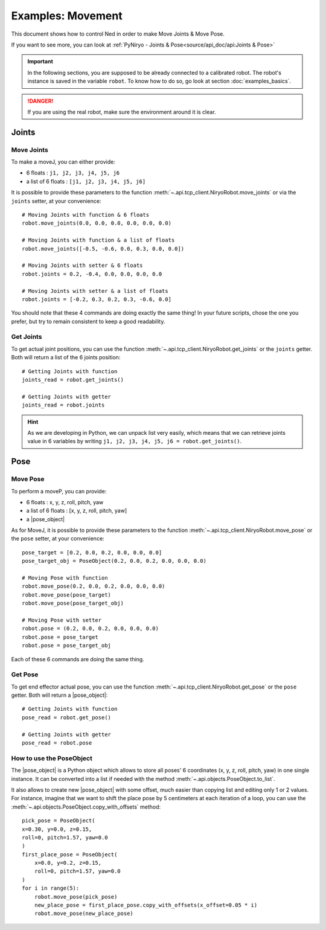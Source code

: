 Examples: Movement
=========================

This document shows how to control Ned in order to make Move Joints & Move Pose.

If you want to see more, you can look at :ref:`PyNiryo - Joints & Pose<source/api_doc/api:Joints & Pose>`

.. important::
    In the following sections, you are supposed to be already connected to a calibrated robot.
    The robot's instance is saved in the variable ``robot``. To know how to do so, go
    look at section :doc:`examples_basics`.

.. danger::
    If you are using the real robot, make sure the environment around it is clear.

Joints
-------------------

Move Joints
^^^^^^^^^^^^^^^^^^
To make a moveJ, you can either provide:

- 6 floats : ``j1, j2, j3, j4, j5, j6``
- a list of 6 floats : ``[j1, j2, j3, j4, j5, j6]``

It is possible to provide these parameters to the function :meth:`~.api.tcp_client.NiryoRobot.move_joints`
or via the ``joints`` setter, at your convenience::

    # Moving Joints with function & 6 floats
    robot.move_joints(0.0, 0.0, 0.0, 0.0, 0.0, 0.0)

    # Moving Joints with function & a list of floats
    robot.move_joints([-0.5, -0.6, 0.0, 0.3, 0.0, 0.0])
    
    # Moving Joints with setter & 6 floats
    robot.joints = 0.2, -0.4, 0.0, 0.0, 0.0, 0.0

    # Moving Joints with setter & a list of floats
    robot.joints = [-0.2, 0.3, 0.2, 0.3, -0.6, 0.0]

You should note that these 4 commands are doing exactly the same thing!
In your future scripts, chose the one you prefer, but try to remain consistent to
keep a good readability.

Get Joints
^^^^^^^^^^^^^^^^^^
To get actual joint positions, you can use the function :meth:`~.api.tcp_client.NiryoRobot.get_joints`
or the ``joints`` getter. Both will return a list of the 6 joints position::

    # Getting Joints with function
    joints_read = robot.get_joints()

    # Getting Joints with getter
    joints_read = robot.joints

.. hint::
    As we are developing in Python, we can unpack list very easily, which means that
    we can retrieve joints value in 6 variables by writing ``j1, j2, j3, j4, j5, j6 = robot.get_joints()``.

Pose
-------------------

Move Pose
^^^^^^^^^^^^
To perform a moveP, you can provide:

- 6 floats : x, y, z, roll, pitch, yaw
- a list of 6 floats : [x, y, z, roll, pitch, yaw]
- a |pose_object|

As for MoveJ, it is possible to provide these parameters
to the function :meth:`~.api.tcp_client.NiryoRobot.move_pose`
or the ``pose`` setter, at your convenience::

    pose_target = [0.2, 0.0, 0.2, 0.0, 0.0, 0.0]
    pose_target_obj = PoseObject(0.2, 0.0, 0.2, 0.0, 0.0, 0.0)

    # Moving Pose with function
    robot.move_pose(0.2, 0.0, 0.2, 0.0, 0.0, 0.0)
    robot.move_pose(pose_target)
    robot.move_pose(pose_target_obj)

    # Moving Pose with setter
    robot.pose = (0.2, 0.0, 0.2, 0.0, 0.0, 0.0)
    robot.pose = pose_target
    robot.pose = pose_target_obj

Each of these 6 commands are doing the same thing.

Get Pose
^^^^^^^^^^^^
To get end effector actual pose, you can use
the function :meth:`~.api.tcp_client.NiryoRobot.get_pose`
or the ``pose`` getter. Both will return a |pose_object|: ::

    # Getting Joints with function
    pose_read = robot.get_pose()

    # Getting Joints with getter
    pose_read = robot.pose


How to use the PoseObject
^^^^^^^^^^^^^^^^^^^^^^^^^^^^^^^^^^^
The |pose_object| is a Python object which allows to store all poses' 6 coordinates (x, y, z,
roll, pitch, yaw) in one single instance.
It can be converted into a list if needed with the method
:meth:`~.api.objects.PoseObject.to_list`.

It also allows to create new |pose_object| with some offset, much easier than
copying list and editing only 1 or 2 values.
For instance, imagine that we want to shift the place pose by 5 centimeters at each iteration of a loop,
you can use the :meth:`~.api.objects.PoseObject.copy_with_offsets` method::

    pick_pose = PoseObject(
    x=0.30, y=0.0, z=0.15,
    roll=0, pitch=1.57, yaw=0.0
    )
    first_place_pose = PoseObject(
        x=0.0, y=0.2, z=0.15,
        roll=0, pitch=1.57, yaw=0.0
    )
    for i in range(5):
        robot.move_pose(pick_pose)
        new_place_pose = first_place_pose.copy_with_offsets(x_offset=0.05 * i)
        robot.move_pose(new_place_pose)



.. |pose_object| replace:: :class:`~.api.objects.PoseObject`
